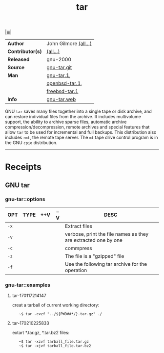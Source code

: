# File          : cix-tar.org
# Created       : <2016-11-04 Fri 22:42:50 GMT>
# Modified      : <2017-9-01 Fri 22:35:49 BST> sharlatan
# Author        : sharlatan
# Maintainer(s) :
# Sinopsis      : File archiving program

#+OPTIONS: num:nil

[[file:../cix-main.org][|≣|]]
#+TITLE: tar
|------------------+-----------------------|
| *Author*         | John Gilmore [[http://git.savannah.gnu.org/cgit/tar.git/tree/AUTHORS][(all...)]] |
| *Contributor(s)* | [[http://git.savannah.gnu.org/cgit/tar.git/tree/THANKS][(all...)]]              |
| *Released*       | gnu-2000              |
| *Source*         | [[http://git.savannah.gnu.org/cgit/tar.git][gnu-tar.git]]           |
| *Man*            | [[http://man7.org/linux/man-pages/man1/tar.1.html][gnu-tar.1]],            |
|                  | [[http://man.openbsd.org/OpenBSD-current/man1/tar.1][openbsd-tar.1]],        |
|                  | [[https://www.freebsd.org/cgi/man.cgi?query=tar&sektion=1][freebsd-tar.1]]         |
| *Info*           | [[https://www.gnu.org/software/tar/][gnu-tar.web]]           |
|------------------+-----------------------|

GNU =tar= saves many files together into a single tape or disk archive, and can
restore individual files from the archive. It includes multivolume support, the
ability to archive sparse files, automatic archive compression/decompression,
remote archives and special features that allow =tar= to be used for incremental
and full backups. This distribution also includes =rmt=, the remote tape server.
The =mt= tape drive control program is in the GNU =cpio= distribution.
-----
* Receipts
** GNU tar
*** gnu-tar::options
| OPT  | TYPE | ++V | --V | DESC                                                           |
|------+------+-----+-----+----------------------------------------------------------------|
| =-x= |      |     |     | Extract files                                                  |
| =-v= |      |     |     | verbose, print the file names as they are extracted one by one |
| =-c= |      |     |     | commpress                                                      |
| =-z= |      |     |     | The file is a "gzipped" file                                   |
| =-f= |      |     |     | Use the following tar archive for the operation                |
|------+------+-----+-----+----------------------------------------------------------------|

*** gnu-tar::examples
**** tar-170117214147
creat a tarball of current working directory:
:    ~$ tar -cvzf "../${PWD##*/}.tar.gz" ./

**** tar-170210225833
extart *.tar.gz, *.tar.bz2 files:
:    ~$ tar -xzvf tarball_file.tar.gz
:    ~$ tar -xjvf tarball_file.tar.bz2

# End of cix-tar.org

